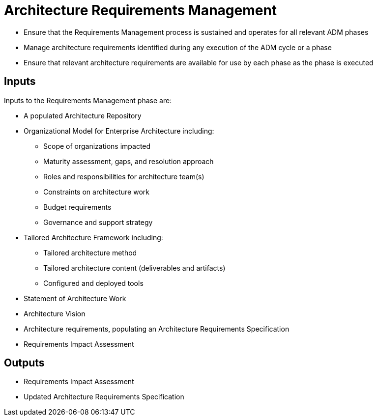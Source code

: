 = Architecture Requirements Management

* Ensure that the Requirements Management process is sustained and operates for all relevant ADM phases
* Manage architecture requirements identified during any execution of the ADM cycle or a phase
* Ensure that relevant architecture requirements are available for use by each phase as the phase is executed

== Inputs

Inputs to the Requirements Management phase are:

* A populated Architecture Repository 
* Organizational Model for Enterprise Architecture including:
    ** Scope of organizations impacted
    ** Maturity assessment, gaps, and resolution approach
    ** Roles and responsibilities for architecture team(s)
    ** Constraints on architecture work
    ** Budget requirements
    ** Governance and support strategy

* Tailored Architecture Framework including:
    ** Tailored architecture method
    ** Tailored architecture content (deliverables and artifacts)
    ** Configured and deployed tools
* Statement of Architecture Work
* Architecture Vision
* Architecture requirements, populating an Architecture Requirements Specification
* Requirements Impact Assessment

== Outputs

* Requirements Impact Assessment
* Updated Architecture Requirements Specification

